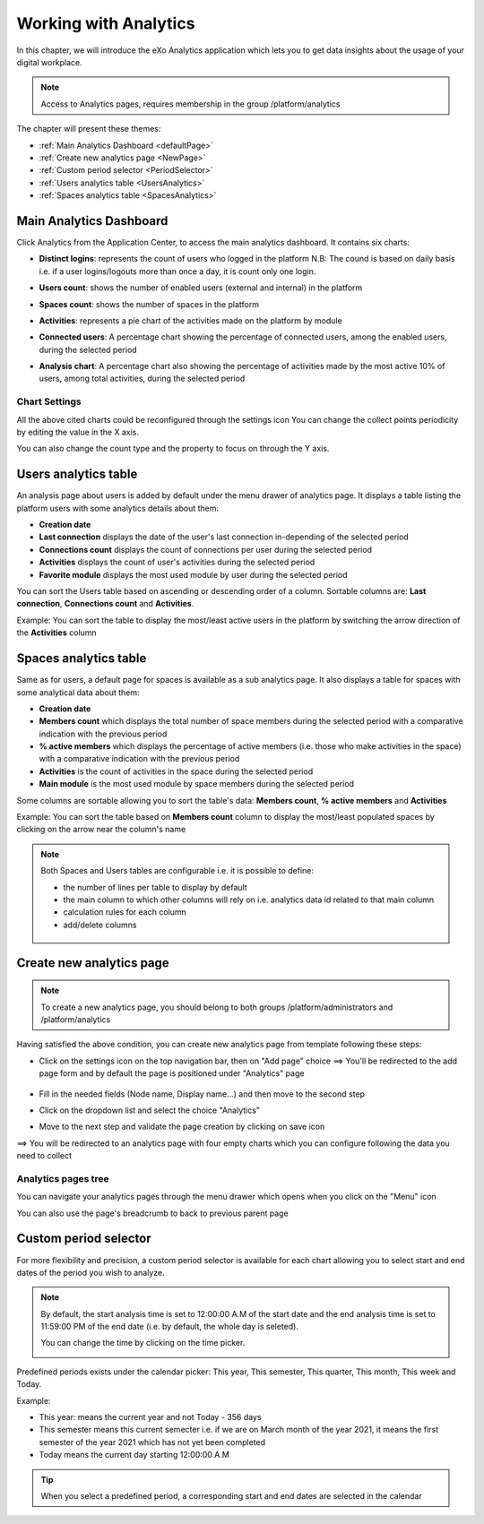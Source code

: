 .. _Analytics:


############################
Working with Analytics
############################

In this chapter, we will introduce the eXo Analytics application which lets you to get data insights  about the usage of your digital workplace.

.. note:: Access to Analytics pages, requires membership in the group /platform/analytics

The chapter will present these themes:

-  :ref:`Main Analytics Dashboard <defaultPage>`
-  :ref:`Create new analytics page <NewPage>`    
-  :ref:`Custom period selector <PeriodSelector>`    
-  :ref:`Users analytics table <UsersAnalytics>`    
-  :ref:`Spaces analytics table <SpacesAnalytics>` 

.. _defaultPage:

=========================
Main Analytics Dashboard
=========================

Click Analytics from the Application Center, to access the main analytics  dashboard. It contains six charts:

|image0|

-  **Distinct logins**: represents the count of users who logged in the platform
   N.B: The cound is based on daily basis i.e. if a user logins/logouts more than once a day, it is count only one login.
   
   |image5|


-  **Users count**: shows the number of enabled users (external and internal) in the platform

   |image6|


-  **Spaces count**: shows the number of spaces in the platform
  
   |image7|


-  **Activities**: represents a pie chart of the activities made on the platform by module
  
   |image8|
   
-  **Connected users**: A percentage chart showing the percentage of connected users, among the enabled users, during the selected period   

   |image9|
   
-  **Analysis chart**: A percentage chart also showing the percentage of activities made by the most active 10% of users, among total activities, during the selected period   

   |image10|   

          
.. _settings:

Chart Settings
~~~~~~~~~~~~~~~~

All the above cited charts could be reconfigured through the settings icon |image4|
You can change the collect points periodicity by editing the value in the X axis.

|image2|

You can also change the count type and the property to focus on through the Y axis.

|image3|

.. _UsersAnalytics:

=========================
Users analytics table
=========================

An analysis page about users is added by default under the menu drawer of analytics page.
It displays a table listing the platform users with some analytics details about them:

-  **Creation date**
-  **Last connection** displays the date of the user's last connection in-depending of the selected period
-  **Connections count** displays the count of connections per user during the selected period
-  **Activities** displays the count of user's activities during the selected period
-  **Favorite module** displays the most used module by user during the selected period

|image21|

You can sort the Users table based on ascending or descending order of a column. Sortable columns are: **Last connection**, **Connections count** and **Activities**.

Example: You can sort the table to display the most/least active users in the platform by switching the arrow direction of the **Activities** column

|image23|


.. _SpacesAnalytics:

=========================
Spaces analytics table
=========================

Same as for users, a default page for spaces is available as a sub analytics page. It also displays a table for spaces with some analytical data about them:

-  **Creation date**
-  **Members count** which displays the total number of space members during the selected period with a comparative indication with the previous period
-  **% active members** which displays the percentage of active members (i.e. those who make activities in the space) with  a comparative indication with the previous period
-  **Activities** is the count of activities in the space during the selected period
-  **Main module** is the most used module by space members during the selected period

Some columns are sortable allowing you to sort the table's data: **Members count**, **% active members** and **Activities**

|image24|

Example: You can sort the table based on **Members count** column to display the most/least populated spaces by clicking on the arrow near the column's name

|image22|

.. note:: Both Spaces and Users tables are configurable i.e. it is possible to define:
         
          -  the number of lines per table to display by default
          -  the main column to which other columns will rely on i.e. analytics data id related to that main column
          -  calculation rules for each column
          -  add/delete columns         
            
            |image25|
          
.. _NewPage:

==========================
Create new analytics page
==========================

.. note:: To create a new analytics page, you should belong to both groups /platform/administrators and /platform/analytics

Having satisfied the above condition, you can create new analytics page from template following these steps:

- Click on the settings icon |image11| on the top navigation bar, then on "Add page" choice ==> You'll be redirected to the add page form and by default the page 
  is positioned under "Analytics" page
   
   |image12|
   
-  Fill in the needed fields (Node name, Display name...) and then move to the second step
-  Click on the dropdown list and select the choice "Analytics"

   |image13|
   
-  Move to the next step and validate the page creation by clicking on save icon   

   |image14|
   
==> You will be redirected to an analytics page with four empty charts which you can configure following the data you need to collect

|image15|

.. _menu:

Analytics pages tree
~~~~~~~~~~~~~~~~~~~~~~
   
You can navigate your analytics pages through the menu drawer which opens when you click on the "Menu" icon |image17|

|image16|

You can also use the page's breadcrumb to back to previous parent page 

|image18|

.. _PeriodSelector:

=========================
Custom period selector
=========================

For more flexibility and precision, a custom period selector is available for each chart allowing you to select start and end dates of the period you wish to analyze.

|image1|

.. note:: By default, the start analysis time is set to 12:00:00 A.M of the start date and the end analysis time is set to 11:59:00 PM of the end date (i.e. by default, 
          the whole day is seleted).
          
          You can change the time by clicking on the time picker.
          
          |image19|
          
Predefined periods exists under the calendar picker: This year, This semester, This quarter, This month, This week and Today. 

Example:

- This year: means the current year and not Today - 356 days
- This semester means this current semecter i.e. if we are on March month of the year 2021, it means the first semester of the year 2021 which has not yet been completed 
- Today means the current day starting 12:00:00 A.M

.. tip:: When you select a predefined period, a corresponding start and end dates are selected in the calendar

|image20|
      
  
      
.. |image0| image:: images/Analytics/defaultPage.png
.. |image1| image:: images/Analytics/periodSelector.png
.. |image2| image:: images/Analytics/XAxix.png
.. |image3| image:: images/Analytics/YAxix.png
.. |image4| image:: images/Analytics/SettingsButton.png
.. |image5| image:: images/Analytics/DistinctLogins.png
.. |image6| image:: images/Analytics/UsersCount.png
.. |image7| image:: images/Analytics/SpacesCount.png
.. |image8| image:: images/Analytics/Activities.png
.. |image9| image:: images/Analytics/ConnectedUSers.png
.. |image10| image:: images/Analytics/AnalysisCHart.png
.. |image11| image:: images/Analytics/SettingsICon.png
.. |image12| image:: images/Analytics/NewPage.png
.. |image13| image:: images/Analytics/AnalyticsTemplate.png
.. |image14| image:: images/Analytics/SavePage.png
.. |image15| image:: images/Analytics/NewAnalyticsPage.png
.. |image16| image:: images/Analytics/MenuDrawer.png
.. |image17| image:: images/Analytics/MenuICon.png
.. |image18| image:: images/Analytics/breadcrumb.png
.. |image19| image:: images/Analytics/EditTime.png
.. |image20| image:: images/Analytics/Synchronize.png
.. |image21| image:: images/Analytics/UsersTable.png
.. |image22| image:: images/Analytics/sortSpaceTable.png
.. |image23| image:: images/Analytics/sortUsersTable.png
.. |image24| image:: images/Analytics/SpacesTable.png
.. |image25| image:: images/Analytics/TableSettings.png
